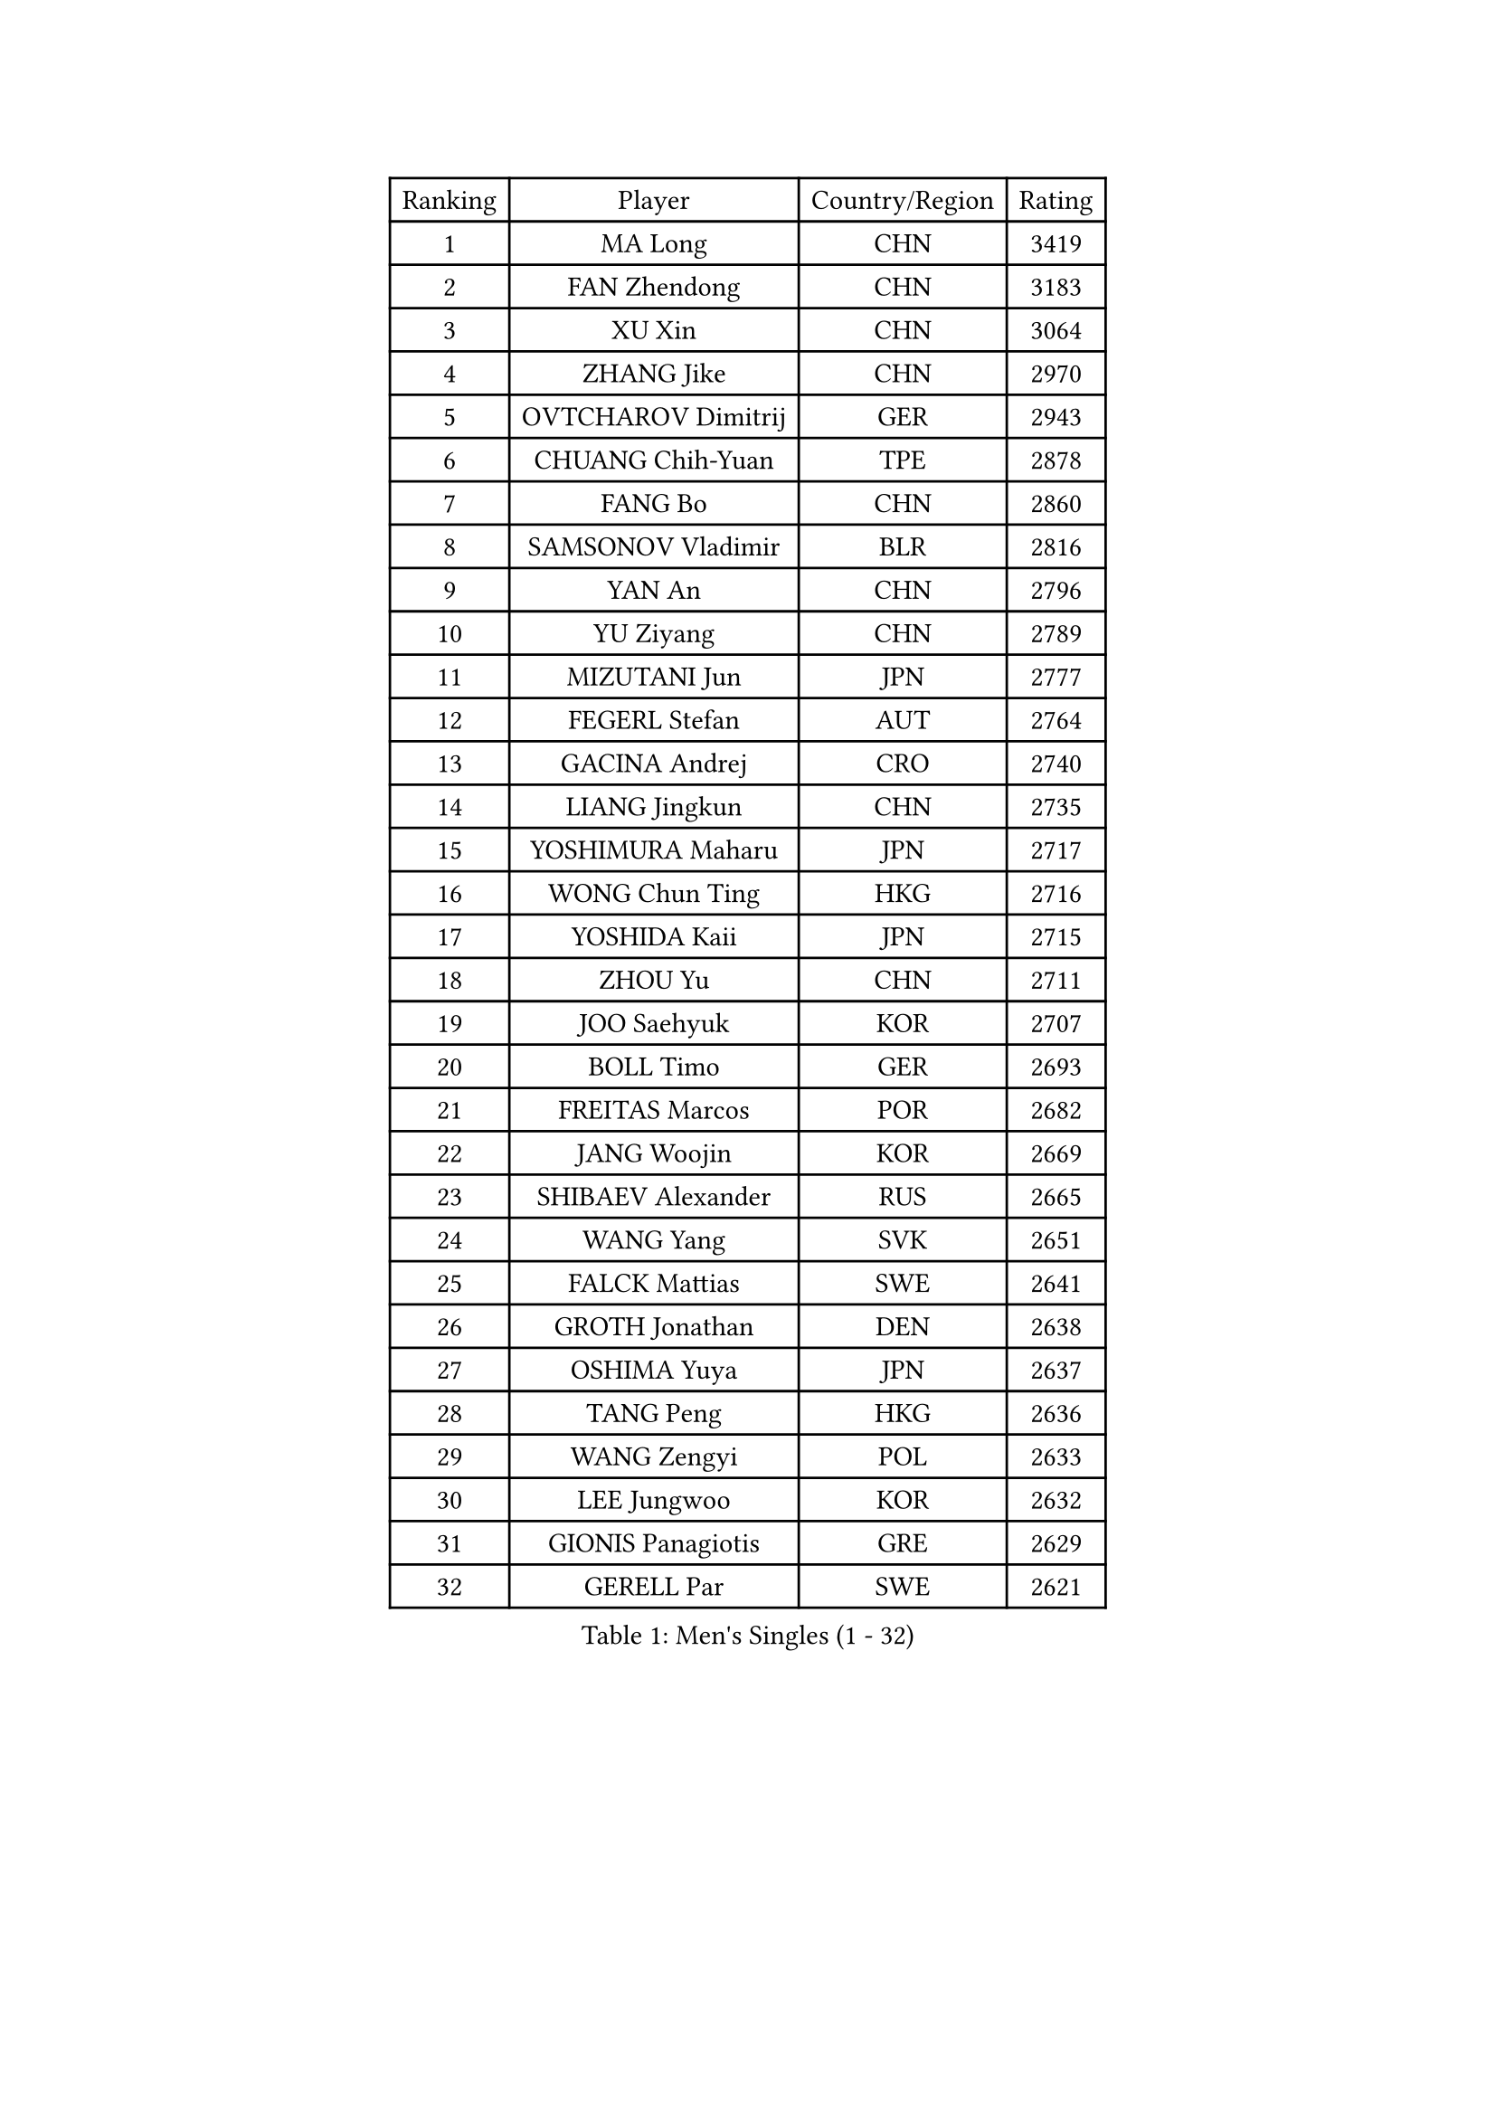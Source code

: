 
#set text(font: ("Courier New", "NSimSun"))
#figure(
  caption: "Men's Singles (1 - 32)",
    table(
      columns: 4,
      [Ranking], [Player], [Country/Region], [Rating],
      [1], [MA Long], [CHN], [3419],
      [2], [FAN Zhendong], [CHN], [3183],
      [3], [XU Xin], [CHN], [3064],
      [4], [ZHANG Jike], [CHN], [2970],
      [5], [OVTCHAROV Dimitrij], [GER], [2943],
      [6], [CHUANG Chih-Yuan], [TPE], [2878],
      [7], [FANG Bo], [CHN], [2860],
      [8], [SAMSONOV Vladimir], [BLR], [2816],
      [9], [YAN An], [CHN], [2796],
      [10], [YU Ziyang], [CHN], [2789],
      [11], [MIZUTANI Jun], [JPN], [2777],
      [12], [FEGERL Stefan], [AUT], [2764],
      [13], [GACINA Andrej], [CRO], [2740],
      [14], [LIANG Jingkun], [CHN], [2735],
      [15], [YOSHIMURA Maharu], [JPN], [2717],
      [16], [WONG Chun Ting], [HKG], [2716],
      [17], [YOSHIDA Kaii], [JPN], [2715],
      [18], [ZHOU Yu], [CHN], [2711],
      [19], [JOO Saehyuk], [KOR], [2707],
      [20], [BOLL Timo], [GER], [2693],
      [21], [FREITAS Marcos], [POR], [2682],
      [22], [JANG Woojin], [KOR], [2669],
      [23], [SHIBAEV Alexander], [RUS], [2665],
      [24], [WANG Yang], [SVK], [2651],
      [25], [FALCK Mattias], [SWE], [2641],
      [26], [GROTH Jonathan], [DEN], [2638],
      [27], [OSHIMA Yuya], [JPN], [2637],
      [28], [TANG Peng], [HKG], [2636],
      [29], [WANG Zengyi], [POL], [2633],
      [30], [LEE Jungwoo], [KOR], [2632],
      [31], [GIONIS Panagiotis], [GRE], [2629],
      [32], [GERELL Par], [SWE], [2621],
    )
  )#pagebreak()

#set text(font: ("Courier New", "NSimSun"))
#figure(
  caption: "Men's Singles (33 - 64)",
    table(
      columns: 4,
      [Ranking], [Player], [Country/Region], [Rating],
      [33], [XU Chenhao], [CHN], [2618],
      [34], [JEOUNG Youngsik], [KOR], [2616],
      [35], [MORIZONO Masataka], [JPN], [2612],
      [36], [GARDOS Robert], [AUT], [2608],
      [37], [NIWA Koki], [JPN], [2607],
      [38], [MATSUDAIRA Kenta], [JPN], [2600],
      [39], [LIU Dingshuo], [CHN], [2599],
      [40], [GAUZY Simon], [FRA], [2598],
      [41], [LIN Gaoyuan], [CHN], [2596],
      [42], [CHEN Weixing], [AUT], [2595],
      [43], [CHIANG Hung-Chieh], [TPE], [2582],
      [44], [LI Ping], [QAT], [2580],
      [45], [KARLSSON Kristian], [SWE], [2575],
      [46], [ASSAR Omar], [EGY], [2572],
      [47], [ARUNA Quadri], [NGR], [2568],
      [48], [FRANZISKA Patrick], [GER], [2566],
      [49], [LEE Sang Su], [KOR], [2566],
      [50], [FILUS Ruwen], [GER], [2560],
      [51], [SHANG Kun], [CHN], [2558],
      [52], [XUE Fei], [CHN], [2555],
      [53], [MURAMATSU Yuto], [JPN], [2553],
      [54], [SHIONO Masato], [JPN], [2549],
      [55], [#text(gray, "LIU Yi")], [CHN], [2545],
      [56], [HOU Yingchao], [CHN], [2544],
      [57], [ZHOU Kai], [CHN], [2541],
      [58], [MATTENET Adrien], [FRA], [2535],
      [59], [TSUBOI Gustavo], [BRA], [2534],
      [60], [MONTEIRO Joao], [POR], [2529],
      [61], [BROSSIER Benjamin], [FRA], [2529],
      [62], [LUNDQVIST Jens], [SWE], [2523],
      [63], [LI Ahmet], [TUR], [2521],
      [64], [CHEN Chien-An], [TPE], [2520],
    )
  )#pagebreak()

#set text(font: ("Courier New", "NSimSun"))
#figure(
  caption: "Men's Singles (65 - 96)",
    table(
      columns: 4,
      [Ranking], [Player], [Country/Region], [Rating],
      [65], [GAO Ning], [SGP], [2519],
      [66], [ZHOU Qihao], [CHN], [2515],
      [67], [KIM Donghyun], [KOR], [2508],
      [68], [LI Hu], [SGP], [2506],
      [69], [MACHI Asuka], [JPN], [2505],
      [70], [APOLONIA Tiago], [POR], [2504],
      [71], [WALTHER Ricardo], [GER], [2500],
      [72], [CALDERANO Hugo], [BRA], [2500],
      [73], [PAK Sin Hyok], [PRK], [2500],
      [74], [KALLBERG Anton], [SWE], [2499],
      [75], [ELOI Damien], [FRA], [2498],
      [76], [UEDA Jin], [JPN], [2491],
      [77], [PITCHFORD Liam], [ENG], [2490],
      [78], [KARAKASEVIC Aleksandar], [SRB], [2487],
      [79], [WANG Eugene], [CAN], [2482],
      [80], [DEVOS Robin], [BEL], [2480],
      [81], [HE Zhiwen], [ESP], [2480],
      [82], [JIANG Tianyi], [HKG], [2479],
      [83], [WANG Chuqin], [CHN], [2479],
      [84], [YOSHIDA Masaki], [JPN], [2475],
      [85], [KOU Lei], [UKR], [2473],
      [86], [LEBESSON Emmanuel], [FRA], [2471],
      [87], [KOJIC Frane], [CRO], [2466],
      [88], [DUDA Benedikt], [GER], [2463],
      [89], [JEONG Sangeun], [KOR], [2461],
      [90], [CHO Seungmin], [KOR], [2460],
      [91], [OH Sangeun], [KOR], [2460],
      [92], [LAKEEV Vasily], [RUS], [2458],
      [93], [OUAICHE Stephane], [ALG], [2458],
      [94], [STEGER Bastian], [GER], [2457],
      [95], [#text(gray, "LYU Xiang")], [CHN], [2453],
      [96], [KIM Minhyeok], [KOR], [2450],
    )
  )#pagebreak()

#set text(font: ("Courier New", "NSimSun"))
#figure(
  caption: "Men's Singles (97 - 128)",
    table(
      columns: 4,
      [Ranking], [Player], [Country/Region], [Rating],
      [97], [HO Kwan Kit], [HKG], [2449],
      [98], [MATSUDAIRA Kenji], [JPN], [2449],
      [99], [TAZOE Kenta], [JPN], [2447],
      [100], [PISTEJ Lubomir], [SVK], [2446],
      [101], [HIELSCHER Lars], [GER], [2445],
      [102], [BAUM Patrick], [GER], [2441],
      [103], [#text(gray, "CHAN Kazuhiro")], [JPN], [2441],
      [104], [GERALDO Joao], [POR], [2438],
      [105], [ROBINOT Quentin], [FRA], [2438],
      [106], [SCHLAGER Werner], [AUT], [2438],
      [107], [DRINKHALL Paul], [ENG], [2437],
      [108], [KANG Dongsoo], [KOR], [2436],
      [109], [DYJAS Jakub], [POL], [2435],
      [110], [GHOSH Soumyajit], [IND], [2433],
      [111], [KIM Minseok], [KOR], [2429],
      [112], [#text(gray, "TOSIC Roko")], [CRO], [2426],
      [113], [TOKIC Bojan], [SLO], [2425],
      [114], [KONECNY Tomas], [CZE], [2425],
      [115], [CHEN Feng], [SGP], [2423],
      [116], [#text(gray, "OYA Hidetoshi")], [JPN], [2421],
      [117], [#text(gray, "PERSSON Jorgen")], [SWE], [2419],
      [118], [ALAMIAN Nima], [IRI], [2418],
      [119], [PAIKOV Mikhail], [RUS], [2418],
      [120], [ZHAI Yujia], [DEN], [2416],
      [121], [KOSIBA Daniel], [HUN], [2414],
      [122], [ZHU Linfeng], [CHN], [2413],
      [123], [MENGEL Steffen], [GER], [2410],
      [124], [VLASOV Grigory], [RUS], [2410],
      [125], [CHOE Il], [PRK], [2410],
      [126], [LIAO Cheng-Ting], [TPE], [2410],
      [127], [JANCARIK Lubomir], [CZE], [2408],
      [128], [NUYTINCK Cedric], [BEL], [2407],
    )
  )
